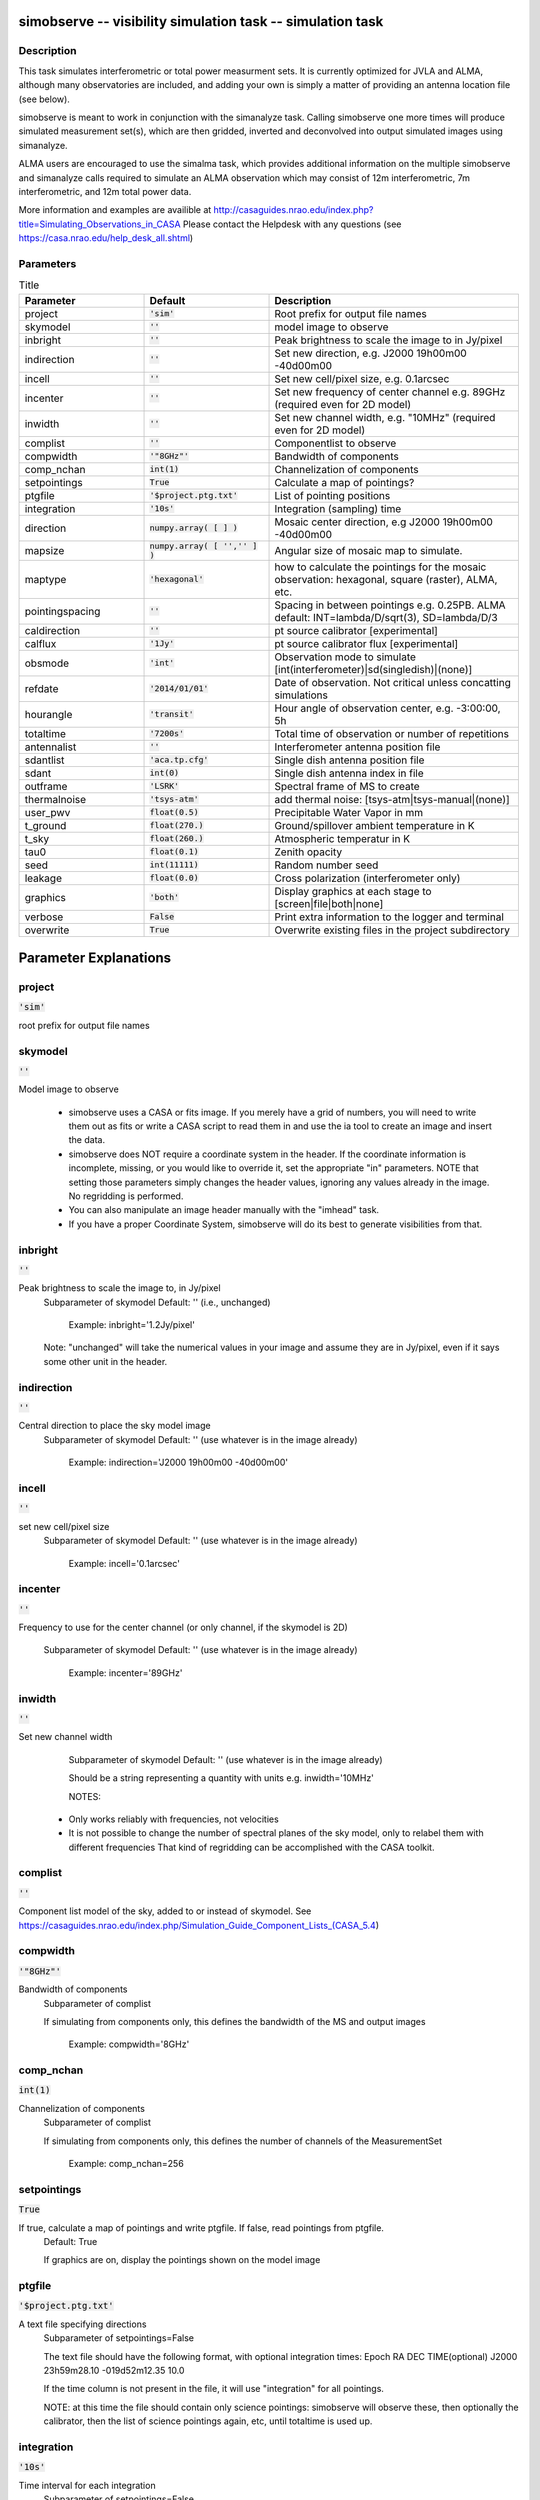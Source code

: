 simobserve -- visibility simulation task -- simulation task
=======================================

Description
---------------------------------------

This task simulates interferometric or total power measurment sets. It
is currently optimized for JVLA and ALMA, although many observatories
are included, and adding your own is simply a matter of providing an
antenna location file (see below).
    
simobserve is meant to work in conjunction with the simanalyze
task. Calling simobserve one more times will produce simulated
measurement set(s), which are then gridded, inverted and deconvolved
into output simulated images using simanalyze.
    
ALMA users are encouraged to use the simalma task, which provides
additional information on the multiple simobserve and simanalyze calls
required to simulate an ALMA observation which may consist of 12m
interferometric, 7m interferometric, and 12m total power data.
    
More information and examples are availible at 
http://casaguides.nrao.edu/index.php?title=Simulating_Observations_in_CASA
Please contact the Helpdesk with any questions (see
https://casa.nrao.edu/help_desk_all.shtml)



Parameters
---------------------------------------

.. list-table:: Title
   :widths: 25 25 50 
   :header-rows: 1
   
   * - Parameter
     - Default
     - Description
   * - project
     - :code:`'sim'`
     - Root prefix for output file names
   * - skymodel
     - :code:`''`
     - model image to observe
   * - inbright
     - :code:`''`
     - Peak brightness to scale the image to in Jy/pixel
   * - indirection
     - :code:`''`
     - Set new direction, e.g. J2000 19h00m00 -40d00m00
   * - incell
     - :code:`''`
     - Set new cell/pixel size, e.g. 0.1arcsec
   * - incenter
     - :code:`''`
     - Set new frequency of center channel e.g. 89GHz (required even for 2D model)
   * - inwidth
     - :code:`''`
     - Set new channel width, e.g. "10MHz" (required even for 2D model)
   * - complist
     - :code:`''`
     - Componentlist to observe
   * - compwidth
     - :code:`'"8GHz"'`
     - Bandwidth of components
   * - comp_nchan
     - :code:`int(1)`
     - Channelization of components
   * - setpointings
     - :code:`True`
     - Calculate a map of pointings?
   * - ptgfile
     - :code:`'$project.ptg.txt'`
     - List of pointing positions
   * - integration
     - :code:`'10s'`
     - Integration (sampling) time
   * - direction
     - :code:`numpy.array( [  ] )`
     - Mosaic center direction, e.g J2000 19h00m00 -40d00m00
   * - mapsize
     - :code:`numpy.array( [ '','' ] )`
     - Angular size of mosaic map to simulate.
   * - maptype
     - :code:`'hexagonal'`
     - how to calculate the pointings for the mosaic observation: hexagonal, square (raster), ALMA, etc.
   * - pointingspacing
     - :code:`''`
     - Spacing in between pointings e.g. 0.25PB. ALMA default: INT=lambda/D/sqrt(3), SD=lambda/D/3
   * - caldirection
     - :code:`''`
     - pt source calibrator [experimental]
   * - calflux
     - :code:`'1Jy'`
     - pt source calibrator flux [experimental]
   * - obsmode
     - :code:`'int'`
     - Observation mode to simulate [int(interferometer)|sd(singledish)|(none)]
   * - refdate
     - :code:`'2014/01/01'`
     - Date of observation. Not critical unless concatting simulations
   * - hourangle
     - :code:`'transit'`
     - Hour angle of observation center, e.g. -3:00:00, 5h
   * - totaltime
     - :code:`'7200s'`
     - Total time of observation or number of repetitions
   * - antennalist
     - :code:`''`
     - Interferometer antenna position file
   * - sdantlist
     - :code:`'aca.tp.cfg'`
     - Single dish antenna position file
   * - sdant
     - :code:`int(0)`
     - Single dish antenna index in file
   * - outframe
     - :code:`'LSRK'`
     - Spectral frame of MS to create
   * - thermalnoise
     - :code:`'tsys-atm'`
     - add thermal noise: [tsys-atm|tsys-manual|(none)]
   * - user_pwv
     - :code:`float(0.5)`
     - Precipitable Water Vapor in mm
   * - t_ground
     - :code:`float(270.)`
     - Ground/spillover ambient temperature in K
   * - t_sky
     - :code:`float(260.)`
     - Atmospheric temperatur in K
   * - tau0
     - :code:`float(0.1)`
     - Zenith opacity
   * - seed
     - :code:`int(11111)`
     - Random number seed
   * - leakage
     - :code:`float(0.0)`
     - Cross polarization (interferometer only)
   * - graphics
     - :code:`'both'`
     - Display graphics at each stage to [screen|file|both|none]
   * - verbose
     - :code:`False`
     - Print extra information to the logger and terminal
   * - overwrite
     - :code:`True`
     - Overwrite existing files in the project subdirectory


Parameter Explanations
=======================================



project
---------------------------------------

:code:`'sim'`

root prefix for output file names


skymodel
---------------------------------------

:code:`''`

Model image to observe

                   * simobserve uses a CASA or fits image. If you
                     merely have a grid of numbers, you will need to
                     write them out as fits or write a CASA script to
                     read them in and use the ia tool to create an
                     image and insert the data.

                   * simobserve does NOT require a coordinate system
                     in the header. If the coordinate information is
                     incomplete, missing, or you would like to
                     override it, set the appropriate "in"
                     parameters. NOTE that setting those parameters
                     simply changes the header values, ignoring any
                     values already in the image. No regridding is
                     performed. 

                   * You can also manipulate an image header manually
                     with the "imhead" task. 

                   * If you have a proper Coordinate System,
                     simobserve will do its best to generate
                     visibilities from that. 



inbright
---------------------------------------

:code:`''`

Peak brightness to scale the image to, in Jy/pixel
                     Subparameter of skymodel
                     Default: '' (i.e., unchanged)

                        Example: inbright='1.2Jy/pixel'

                     Note: "unchanged" will take the numerical values
                     in your image and assume they are in Jy/pixel,
                     even if it says some other unit in the header. 



indirection
---------------------------------------

:code:`''`

Central direction to place the sky model image
                     Subparameter of skymodel
                     Default: '' (use whatever is in the image
                     already)

                        Example: indirection='J2000 19h00m00
                        -40d00m00'



incell
---------------------------------------

:code:`''`

set new cell/pixel size
                     Subparameter of skymodel
                     Default: '' (use whatever is in the image
                     already)

                        Example: incell='0.1arcsec'



incenter
---------------------------------------

:code:`''`

Frequency to use for the center channel (or only channel,
if the skymodel is 2D)
                     Subparameter of skymodel
                     Default: '' (use whatever is in the image
                     already)

                        Example: incenter='89GHz'



inwidth
---------------------------------------

:code:`''`

Set new channel width 
                     Subparameter of skymodel
                     Default: '' (use whatever is in the image
                     already)
                     
                     Should be a string representing a quantity with
                     units e.g. inwidth='10MHz'

                     NOTES: 
                   * Only works reliably with frequencies, not
                     velocities 
                   * It is not possible to change the number of
                     spectral planes of the sky model, only to relabel
                     them with different frequencies That kind of
                     regridding can be accomplished with the CASA
                     toolkit.



complist
---------------------------------------

:code:`''`

Component list model of the sky, added to or instead of skymodel. See https://casaguides.nrao.edu/index.php/Simulation_Guide_Component_Lists_(CASA_5.4)



compwidth
---------------------------------------

:code:`'"8GHz"'`

Bandwidth of components
                     Subparameter of complist

                     If simulating from components only, this defines
                     the bandwidth of the MS and output images

                        Example: compwidth='8GHz'



comp_nchan
---------------------------------------

:code:`int(1)`

Channelization of components
                     Subparameter of complist

                     If simulating from components only, this defines
                     the number of channels of the MeasurementSet

                        Example: comp_nchan=256



setpointings
---------------------------------------

:code:`True`

If true, calculate a map of pointings and write ptgfile. If false, read pointings from ptgfile.
                     Default: True

                     If graphics are on, display the pointings shown
                     on the model image



ptgfile
---------------------------------------

:code:`'$project.ptg.txt'`

A text file specifying directions
                     Subparameter of setpointings=False
                     
                     The text file should have the following format,
                     with optional integration times:
                     Epoch     RA          DEC      TIME(optional)
                     J2000 23h59m28.10 -019d52m12.35 10.0

                     If the time column is not present in the file, it
                     will use "integration" for all pointings.

                     NOTE: at this time the file should contain only
                     science pointings: simobserve will observe these,
                     then optionally the calibrator, then the list of
                     science pointings again, etc, until totaltime is
                     used up.
 


integration
---------------------------------------

:code:`'10s'`

Time interval for each integration
                     Subparameter of setpointings=False

                        Example: integration='10s'

                     NOTE: to simulate a "scan" longer than one
                     integration, use  setpointings to generate a
                     pointing file, and then edit the file to increase
                     the time at each point to be larger than the
                     parameter integration time.



direction
---------------------------------------

:code:`numpy.array( [  ] )`

Mosaic center direction.
                     Subparameter of setpointings=True

                        Example: "J2000 19h00m00 -40d00m00" or "" to
                        center on model

                     If unset, will use the center of the skymodel
                     image.
                   * can optionally be a list of pointings, otherwise
                   * simobserve will cover a region of size mapsize
                     according to maptype



mapsize
---------------------------------------

:code:`numpy.array( [ '','' ] )`

Angular size of of mosaic map to simulate.
                     Subparameter of setpointings=True

                     Set to "" to cover model



maptype
---------------------------------------

:code:`'hexagonal'`

How to calculate the pointings for the mosaic
observation?
                     Subparameter of setpointings=True
                     Options: hexagonal, square (raster), ALMA, etc

                     "ALMA" for the same hex algorithm as the ALMA
                     Cycle 1 OT or "ALMA2012" for the algorithm used
                     in the Cycle 0 OT



pointingspacing
---------------------------------------

:code:`''`

Spacing in between pointings. 
                     Subparameter of setpointings=True

                        Examples: 
                        pointingspacing="0.25PB" 
                        pointingspacing="" for ALMA default
                        INT=lambda/D/sqrt(3), SD=lambda/D/3 



caldirection
---------------------------------------

:code:`''`

pt source calibrator [experimental]


calflux
---------------------------------------

:code:`'1Jy'`

pt source calibrator flux [experimental]


obsmode
---------------------------------------

:code:`'int'`

Observation mode to simulate
                     Options: int(interferometer)|sd(singledish)|""(none)

                     Observation mode to calculate visibilities from a
                     skymodel image (which may have been modified
                     above), an optional component list, and a
                     pointing file (which also may have been generated
                     above).

                     This parameter takes two possible values:
                     - interferometer (or int)
                     - singledish (or sd)
                   * If graphics are on, this observe step will
                     display the array (similar to plotants), the uv
                     coverage, the synthesized (dirty) beam, and
                     ephemeris information 
                   * If simulating from a component list, you should
                     specify "compwidth", the desired bandwidth; and 
		     specify "comp_nchan", the desired channelization
		     if more than one output channel is desired



refdate
---------------------------------------

:code:`'2014/01/01'`

Date of simulated observation
                     Subparameter of obsmode='int|sd'
                     Not critical unless concatting simulations

                        Example: refdate="2014/05/21"



hourangle
---------------------------------------

:code:`'transit'`

Hour angle of observation center.
                     Subparameter of obsmode='int|sd'

                         Examples:
                         hourangle="-3:00:00", "5h", or "transit"
 


totaltime
---------------------------------------

:code:`'7200s'`

Total time of observation or number of repetitions
                     Subparameter of obsmode='int|sd'

                         Example:
                         totaltime='7200s'
                         If a number without units, interpreted as the
                         number of times to repeat the mosaic.



antennalist
---------------------------------------

:code:`''`

Ascii file containing antenna positions.
                     Subparameter of obsmode='int|""'

                     Each row has x y z coordinates and antenna
                     diameter; header lines are required to specify
                     # observatory=ALMA
                     # coordsys=UTM
                     # datum=WGS84
                     # zone=19

                   * Standard arrays are found in your CASA data
                     repository,
                   * If "", simobserve will not not produce an
                     interferometric MS 
                   * A string of the form "alma;0.5arcsec" will be
                   parsed into a full 12m ALMA configuration.  



sdantlist
---------------------------------------

:code:`'aca.tp.cfg'`

single dish antenna position file
                     Subparameter of obsmode='sd|""'



sdant
---------------------------------------

:code:`int(0)`

Index of the antenna in the list to use for total power.  
                     Subparameter of obsmode='sd|""'
                     Default: first antenna on the list. 



outframe
---------------------------------------

:code:`'LSRK'`

spectral frame of MS to create
                     Subparameter of obsmode='sd|""'



thermalnoise
---------------------------------------

:code:`'tsys-atm'`

add thermal noise.
                     Options: tsys-atm, tsys-manual, ""

                     This parameter accepts two settings:
                     - tsys-atm: J. Pardo's ATM library will be used
                     to construct an atmospheric profile for the ALMA
                     site: altitude 5000m, ground pressure 650mbar,
                     relhum=20%, a water layer of user_pwv at altitude
                     of 2km, the sky brightness temperature returned
                     by ATM, and internally tabulated receiver
                     temperatures.
                     - tsys-manual: instead of using the ATM model,
                     specify the zenith  sky brightness and opacity
                     manually.  Noise is added and then the visibility
                     flux scale is referenced above the atmosphere.

                     If left unset (empty string) no thermalnoise
                     corruption is performed.
 
                     In either mode, noise is calculated using an
                     antenna spillover efficiency of 0.96, taper of
                     0.86, surface accuracy of 25 and 300 microns for
                     ALMA and EVLA respectively (using the Ruze
                     formula for surface efficiency), correlator
                     efficiencies of 0.95 and 0.91 for ALMA and EVLA,
                     receiver temperatures 
                     for ALMA of 17, 30, 37, 51, 65,
                     83,147,196,175,230 K interpolated between 35,
                     75,110,145,185,230,345,409,675,867 GHz, 
                     for EVLA of 500, 70,  60,  55,  100, 130, 350 K
                     interpolated between
                     0.33,1.47,4.89,8.44,22.5,33.5,43.3 GHz, 
                     for SMA of 67,  116, 134, 500 K interpolated
                     between 212.,310.,383.,660. GHz.

                     Note: These are only approximate numbers and do
                     not take into account performance at edges of
                     receiver bands, neither are they guaranteed to
                     reflect the most recent measurements.  Caveat
                     emptor. Use the sm tool to add noise if you want
                     more precise control, and use the ALMA exposure
                     time calculator for sensitivity numbers in
                     proposals.



user_pwv
---------------------------------------

:code:`float(0.5)`

Precipitable water vapor if constructing an atmospheric
model (in mm)
                      Subparameter of thermalnoise='tsys-atm'



t_ground
---------------------------------------

:code:`float(270.)`

Ground/spillover temperature in K
                      Subparameter of
                      thermalnoise='tsys-atm|tsys-manual'



t_sky
---------------------------------------

:code:`float(260.)`

Atmospheric temperature in K
                      Subparameter of thermalnoise='tsys-manual'



tau0
---------------------------------------

:code:`float(0.1)`

Zenith opacity at observing frequency
                      Subparameter of thermalnoise='tsys-manual'

                      https://casaguides.nrao.edu/index.php/Corrupt
                      for more information on noise, in particular how
                      to add a phase screen using the toolkit



seed
---------------------------------------

:code:`int(11111)`

Random number seed
                      Subparameter of
                      thermalnoise='tsys-atm|tsys-manual'



leakage
---------------------------------------

:code:`float(0.0)`

add cross polarization corruption of this fractional
magnitude (interferometer only)



graphics
---------------------------------------

:code:`'both'`

View plots on the screen, saved to file, both, or neither
                     Options: screen|file|both|none



verbose
---------------------------------------

:code:`False`

Print extra information to the logger and terminal
                     Default: False
                     Options: True|False



overwrite
---------------------------------------

:code:`True`

Overwrite files starting with $project
                     Default: False
                     Options: True|False





